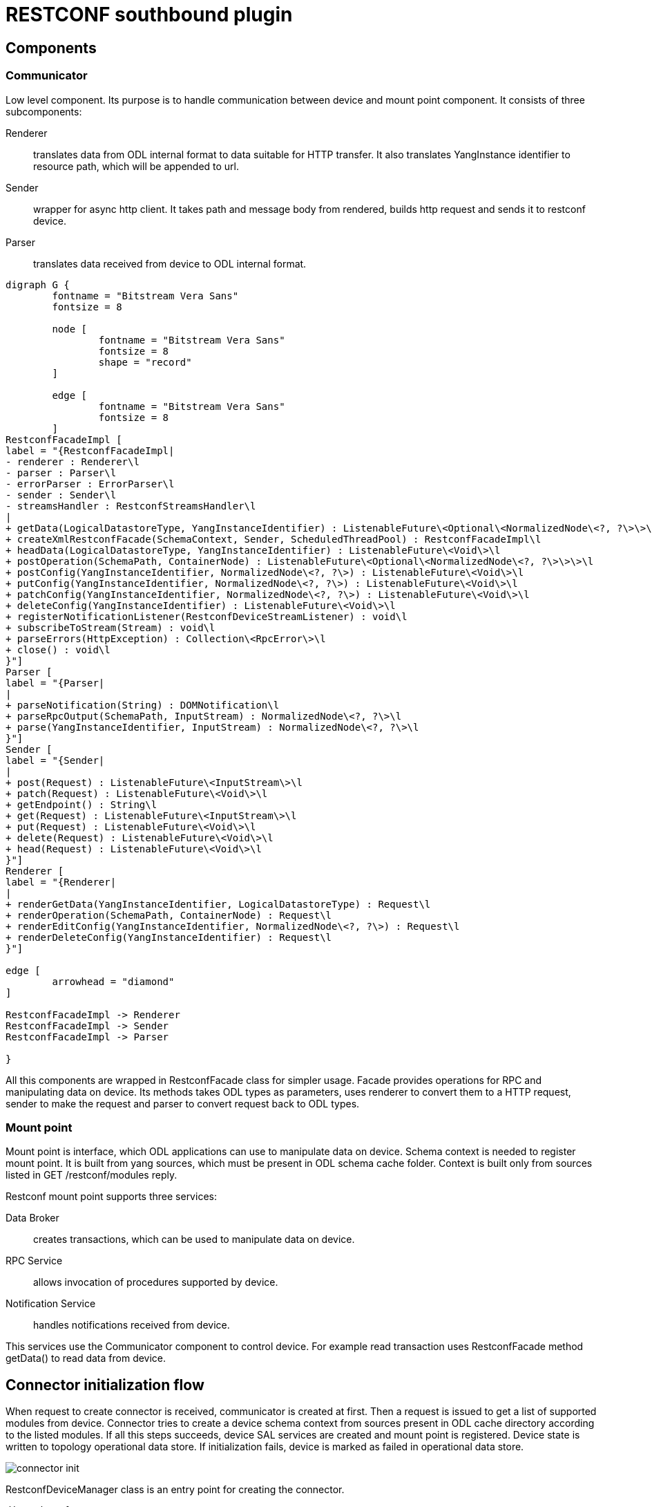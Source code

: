 = RESTCONF southbound plugin

== Components

=== Communicator

Low level component. Its purpose is to handle communication between device and mount point component.
It consists of three subcomponents:

Renderer:: translates data from ODL internal format to data suitable for HTTP transfer. It also translates YangInstance
identifier to resource path, which will be appended to url.
Sender:: wrapper for async http client. It takes path and message body from rendered, builds http request and sends it to restconf device.
Parser:: translates data received from device to ODL internal format.

[graphviz, facadeclass, svg]
----
digraph G {
        fontname = "Bitstream Vera Sans"
        fontsize = 8

        node [
                fontname = "Bitstream Vera Sans"
                fontsize = 8
                shape = "record"
        ]

        edge [
                fontname = "Bitstream Vera Sans"
                fontsize = 8
        ]
RestconfFacadeImpl [
label = "{RestconfFacadeImpl|
- renderer : Renderer\l
- parser : Parser\l
- errorParser : ErrorParser\l
- sender : Sender\l
- streamsHandler : RestconfStreamsHandler\l
|
+ getData(LogicalDatastoreType, YangInstanceIdentifier) : ListenableFuture\<Optional\<NormalizedNode\<?, ?\>\>\>\l
+ createXmlRestconfFacade(SchemaContext, Sender, ScheduledThreadPool) : RestconfFacadeImpl\l
+ headData(LogicalDatastoreType, YangInstanceIdentifier) : ListenableFuture\<Void\>\l
+ postOperation(SchemaPath, ContainerNode) : ListenableFuture\<Optional\<NormalizedNode\<?, ?\>\>\>\l
+ postConfig(YangInstanceIdentifier, NormalizedNode\<?, ?\>) : ListenableFuture\<Void\>\l
+ putConfig(YangInstanceIdentifier, NormalizedNode\<?, ?\>) : ListenableFuture\<Void\>\l
+ patchConfig(YangInstanceIdentifier, NormalizedNode\<?, ?\>) : ListenableFuture\<Void\>\l
+ deleteConfig(YangInstanceIdentifier) : ListenableFuture\<Void\>\l
+ registerNotificationListener(RestconfDeviceStreamListener) : void\l
+ subscribeToStream(Stream) : void\l
+ parseErrors(HttpException) : Collection\<RpcError\>\l
+ close() : void\l
}"]
Parser [
label = "{Parser|
|
+ parseNotification(String) : DOMNotification\l
+ parseRpcOutput(SchemaPath, InputStream) : NormalizedNode\<?, ?\>\l
+ parse(YangInstanceIdentifier, InputStream) : NormalizedNode\<?, ?\>\l
}"]
Sender [
label = "{Sender|
|
+ post(Request) : ListenableFuture\<InputStream\>\l
+ patch(Request) : ListenableFuture\<Void\>\l
+ getEndpoint() : String\l
+ get(Request) : ListenableFuture\<InputStream\>\l
+ put(Request) : ListenableFuture\<Void\>\l
+ delete(Request) : ListenableFuture\<Void\>\l
+ head(Request) : ListenableFuture\<Void\>\l
}"]
Renderer [
label = "{Renderer|
|
+ renderGetData(YangInstanceIdentifier, LogicalDatastoreType) : Request\l
+ renderOperation(SchemaPath, ContainerNode) : Request\l
+ renderEditConfig(YangInstanceIdentifier, NormalizedNode\<?, ?\>) : Request\l
+ renderDeleteConfig(YangInstanceIdentifier) : Request\l
}"]

edge [
        arrowhead = "diamond"
]

RestconfFacadeImpl -> Renderer
RestconfFacadeImpl -> Sender
RestconfFacadeImpl -> Parser

}
----

All this components are wrapped in RestconfFacade class for simpler usage. Facade provides operations for RPC and manipulating data on device. Its methods takes ODL types as parameters, uses renderer to convert them to a HTTP request, sender to make the request and parser to convert request back to ODL types.

=== Mount point

Mount point is interface, which ODL applications can use to manipulate data on device. Schema context is needed to register
mount point. It is built from yang sources, which must be present in ODL schema cache folder. Context is built only
from sources listed in GET /restconf/modules reply.

Restconf mount point supports three services:

Data Broker:: creates transactions, which can be used to manipulate data on device.
RPC Service:: allows invocation of procedures supported by device.
Notification Service:: handles notifications received from device.

This services use the Communicator component to control device. For example read transaction uses RestconfFacade method getData() to read data from device.

== Connector initialization flow

When request to create connector is received, communicator is created at first. Then a request is issued to get
a list of supported modules from device. Connector tries to create  a device schema context from sources present
in ODL cache directory according to the listed modules. If all this steps succeeds, device SAL services are created
and mount point is registered. Device state is written to topology operational data store. If initialization fails,
device is marked as failed in operational data store.

image::./connector-init.svg[]

RestconfDeviceManager class is an entry point for creating the connector.
[graphviz, restconfdevice, svg]
----
digraph G {
        fontname = "Bitstream Vera Sans"
        fontsize = 8

        node [
                fontname = "Bitstream Vera Sans"
                fontsize = 8
                shape = "record"
        ]

        edge [
                fontname = "Bitstream Vera Sans"
                fontsize = 8
        ]
RestconfDeviceManager [
label = "{RestconfDeviceManager|
- LOG : Logger\l
- deviceId : RestconfDeviceId\l
- node : Node\l
- restconfNode : RestconfNode\l
- processingExecutor : ThreadPool\l
- reconnectExecutor : ScheduledThreadPool\l
- mountpointService : DOMMountPointService\l
- mount : RestconfMount\l
|
+ disconnect() : void\l
+ onDeviceFailed() : void\l
+ connect() : ListenableFuture\<List\<Module\>\>\l
+ close() : void\l
}"]
RestconfMount [
label = "{RestconfMount|
- LOG : Logger\l
- device : RestconfDevice\l
- registration : ObjectRegistration\<DOMMountPoint\>\l
|
+ deregister() : void\l
+ register(DOMMountPointService) : void\l
+ close() : void\l
}"]
RestconfDevice [
label = "{RestconfDevice|
- LOG : Logger\l
- deviceId : RestconfDeviceId\l
- schemaContext : SchemaContext\l
- supportedModules : List\<Module\>\l
- dataBroker : DOMDataBroker\l
- rpcService : RestconfRpcService\l
- notificationService : RestconfNotificationService\l
- restconfFacade : RestconfFacadeImpl\l
|
+ getSupportedModules() : List\<Module\>\l
+ getDeviceId() : RestconfDeviceId\l
+ getSchemaContext() : SchemaContext\l
+ getDataBroker() : DOMDataBroker\l
+ getRpcService() : DOMRpcService\l
+ getNotificationService() : DOMNotificationService\l
+ create(RestconfDeviceId, RestconfNode, ThreadPool, ScheduledThreadPool) : ListenableFuture\<RestconfDevice\>\l
+ close() : void\l
}"]

edge [
        arrowhead = "diamond"
]

RestconfDeviceManager -> RestconfMount
RestconfMount -> RestconfDevice

}

----
